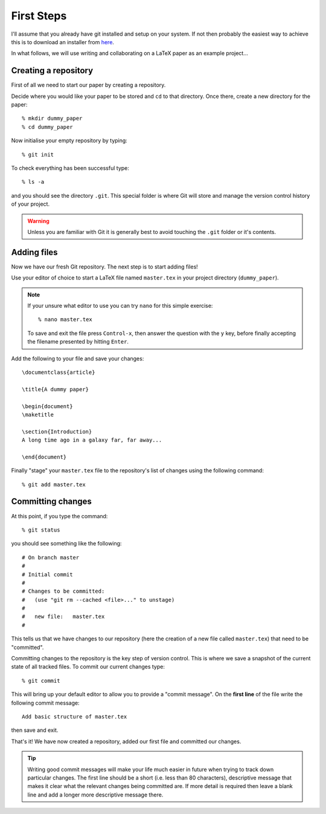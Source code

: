 .. highlight:: console

First Steps
===========

I'll assume that you already have git installed and setup on your system.  If
not then probably the easiest way to achieve this is to download an installer
from `here <http://git-scm.com/downloads>`_.

In what follows, we will use writing and collaborating on a LaTeX paper as an
example project... 

Creating a repository
---------------------

First of all we need to start our paper by creating a repository. 

Decide where you would like your paper to be stored and ``cd`` to that
directory.  Once there, create a new directory for the paper::

    % mkdir dummy_paper
    % cd dummy_paper

Now initialise your empty repository by typing::

    % git init

To check everything has been successful type::

    % ls -a

and you should see the directory ``.git``.  This special folder is where Git
will store and manage the version control history of your project.  

.. warning::

    Unless you are familiar with Git it is generally best to avoid touching the
    ``.git`` folder or it's contents.



Adding files
------------

Now we have our fresh Git repository.  The next step is to start adding files!

Use your editor of choice to start a LaTeX file named ``master.tex`` in your
project directory (``dummy_paper``).

.. note::

    If your unsure what editor to use you can try ``nano`` for this simple
    exercise::

    % nano master.tex

    To save and exit the file press ``Control-x``, then answer the question
    with the ``y`` key, before finally accepting the filename presented by
    hitting ``Enter``. 

.. highlight:: latex

Add the following to your file and save your changes::

    \documentclass{article}   

    \title{A dummy paper}

    \begin{document}
    \maketitle

    \section{Introduction}
    A long time ago in a galaxy far, far away...

    \end{document}

.. highlight:: console

Finally "stage" your ``master.tex`` file to the repository's list of changes
using the following command::

    % git add master.tex



Committing changes
------------------

At this point, if you type the command::

    % git status

you should see something like the following::

    # On branch master
    #
    # Initial commit
    #
    # Changes to be committed:
    #   (use "git rm --cached <file>..." to unstage)
    #
    #	new file:   master.tex
    #

This tells us that we have changes to our repository (here the creation of a new
file called ``master.tex``) that need to be "committed".

Committing changes to the repository is the key step of version control.  This
is where we save a snapshot of the current state of all tracked files.  To
commit our current changes type::

    % git commit

This will bring up your default editor to allow you to provide a "commit
message".  On the **first line** of the file write the following commit
message::

    Add basic structure of master.tex

then save and exit.

That's it!  We have now created a repository, added our first file and committed
our changes.

.. tip::

    Writing good commit messages will make your life much easier in future when
    trying to track down particular changes.  The first line should be a short
    (i.e. less than 80 characters), descriptive message that makes it clear what
    the relevant changes being committed are.  If more detail is required then
    leave a blank line and add a longer more descriptive message there.

.. todo::

    Add an exercise here where the students make further changes to master.tex.

